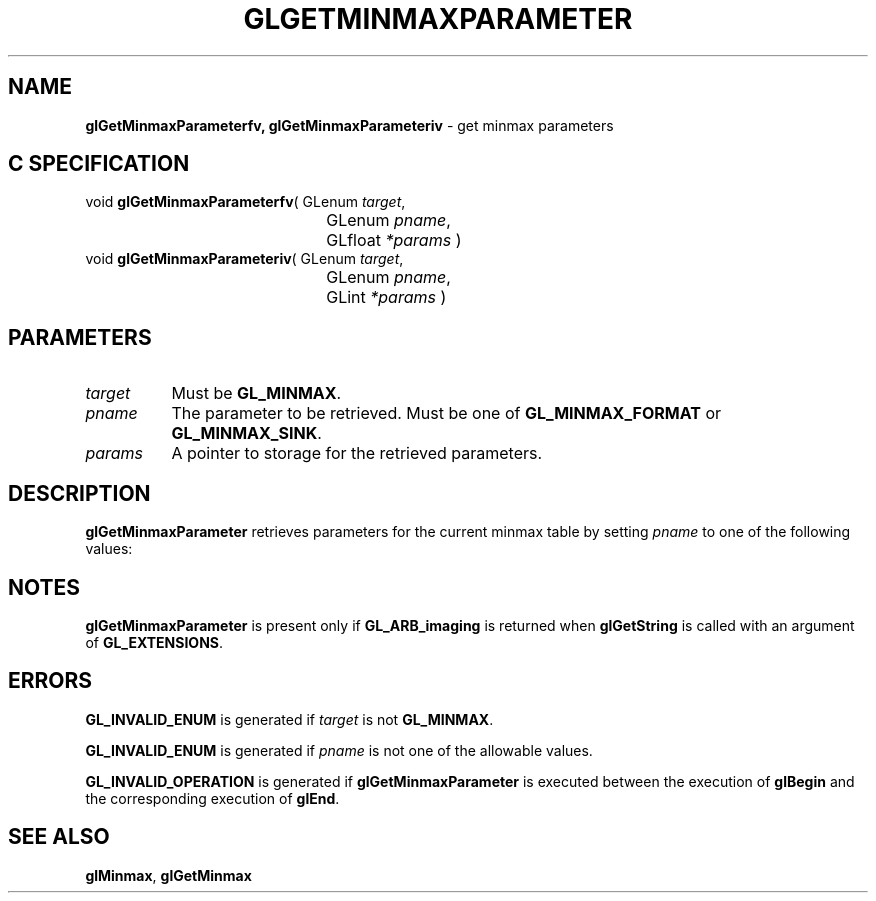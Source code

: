 '\" t  
'\"macro stdmacro
.ds Vn Version 1.2
.ds Dt 24 September 1999
.ds Re Release 1.2.1
.ds Dp May 22 14:45
.ds Dm 9 May 22 14:
.ds Xs 08418     4
.TH GLGETMINMAXPARAMETER 3G
.SH NAME
.B "glGetMinmaxParameterfv, glGetMinmaxParameteriv
\- get minmax parameters

.SH C SPECIFICATION
void \f3glGetMinmaxParameterfv\fP(
GLenum \fItarget\fP,
.nf
.ta \w'\f3void \fPglGetMinmaxParameterfv( 'u
	GLenum \fIpname\fP,
	GLfloat \fI*params\fP )
.fi
void \f3glGetMinmaxParameteriv\fP(
GLenum \fItarget\fP,
.nf
.ta \w'\f3void \fPglGetMinmaxParameteriv( 'u
	GLenum \fIpname\fP,
	GLint \fI*params\fP )
.fi

.SH PARAMETERS
.TP \w'\f2target\fP\ \ 'u 
\f2target\fP
Must be
\%\f3GL_MINMAX\fP.
.TP
\f2pname\fP
The parameter to be retrieved.
Must be one of
\%\f3GL_MINMAX_FORMAT\fP or
\%\f3GL_MINMAX_SINK\fP.
.TP
\f2params\fP
A pointer to storage for the retrieved parameters.
.SH DESCRIPTION
\%\f3glGetMinmaxParameter\fP retrieves parameters for the current minmax table by setting
\f2pname\fP to one of the following values:
.sp

.TS
center;
lb lb
l l.
_
Parameter	Description
_
\%\f3GL_MINMAX_FORMAT\fP	Internal  of minmax table
\%\f3GL_MINMAX_SINK\fP	Value of the \f2sink\fP parameter
_
.TE

.SH NOTES
\%\f3glGetMinmaxParameter\fP is present only if \%\f3GL_ARB_imaging\fP is returned when \%\f3glGetString\fP
is called with an argument of \%\f3GL_EXTENSIONS\fP.
.SH ERRORS
\%\f3GL_INVALID_ENUM\fP is generated if \f2target\fP is not \%\f3GL_MINMAX\fP.
.P
\%\f3GL_INVALID_ENUM\fP is generated if \f2pname\fP is not one of the allowable
values.
.P
\%\f3GL_INVALID_OPERATION\fP is generated if \%\f3glGetMinmaxParameter\fP is executed
between the execution of \%\f3glBegin\fP and the corresponding
execution of \%\f3glEnd\fP.
.SH SEE ALSO
\%\f3glMinmax\fP,
\%\f3glGetMinmax\fP
